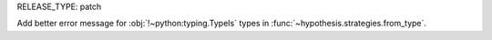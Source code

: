 RELEASE_TYPE: patch

Add better error message for :obj:`!~python:typing.TypeIs` types
in :func:`~hypothesis.strategies.from_type`.

